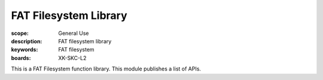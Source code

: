 FAT Filesystem Library
=======================

:scope: General Use
:description: FAT filesystem library
:keywords: FAT filesystem
:boards: XK-SKC-L2

This is a FAT Filesystem function library. This module publishes a list of APIs.
